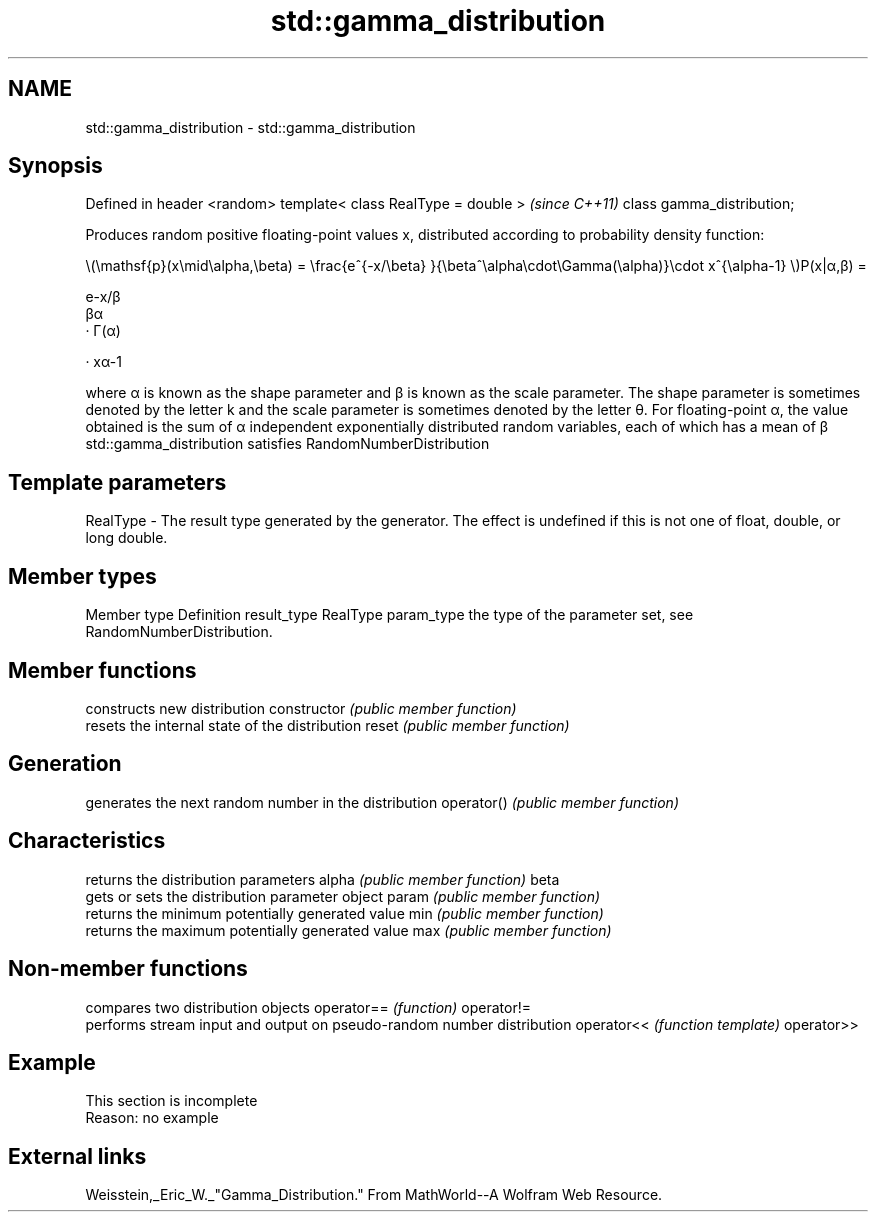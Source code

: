 .TH std::gamma_distribution 3 "2020.03.24" "http://cppreference.com" "C++ Standard Libary"
.SH NAME
std::gamma_distribution \- std::gamma_distribution

.SH Synopsis

Defined in header <random>
template< class RealType = double >  \fI(since C++11)\fP
class gamma_distribution;

Produces random positive floating-point values x, distributed according to probability density function:

      \\(\\mathsf{p}(x\\mid\\alpha,\\beta) = \\frac{e^{-x/\\beta} }{\\beta^\\alpha\\cdot\\Gamma(\\alpha)}\\cdot x^{\\alpha-1} \\)P(x|α,β) =

      e-x/β
      βα
      · Γ(α)

      · xα-1

where α is known as the shape parameter and β is known as the scale parameter. The shape parameter is sometimes denoted by the letter k and the scale parameter is sometimes denoted by the letter θ.
For floating-point α, the value obtained is the sum of α independent exponentially distributed random variables, each of which has a mean of β
std::gamma_distribution satisfies RandomNumberDistribution

.SH Template parameters


RealType - The result type generated by the generator. The effect is undefined if this is not one of float, double, or long double.



.SH Member types


Member type Definition
result_type RealType
param_type  the type of the parameter set, see RandomNumberDistribution.


.SH Member functions


              constructs new distribution
constructor   \fI(public member function)\fP
              resets the internal state of the distribution
reset         \fI(public member function)\fP

.SH Generation

              generates the next random number in the distribution
operator()    \fI(public member function)\fP

.SH Characteristics

              returns the distribution parameters
alpha         \fI(public member function)\fP
beta
              gets or sets the distribution parameter object
param         \fI(public member function)\fP
              returns the minimum potentially generated value
min           \fI(public member function)\fP
              returns the maximum potentially generated value
max           \fI(public member function)\fP


.SH Non-member functions


           compares two distribution objects
operator== \fI(function)\fP
operator!=
           performs stream input and output on pseudo-random number distribution
operator<< \fI(function template)\fP
operator>>


.SH Example


 This section is incomplete
 Reason: no example


.SH External links

Weisstein,_Eric_W._"Gamma_Distribution." From MathWorld--A Wolfram Web Resource.



